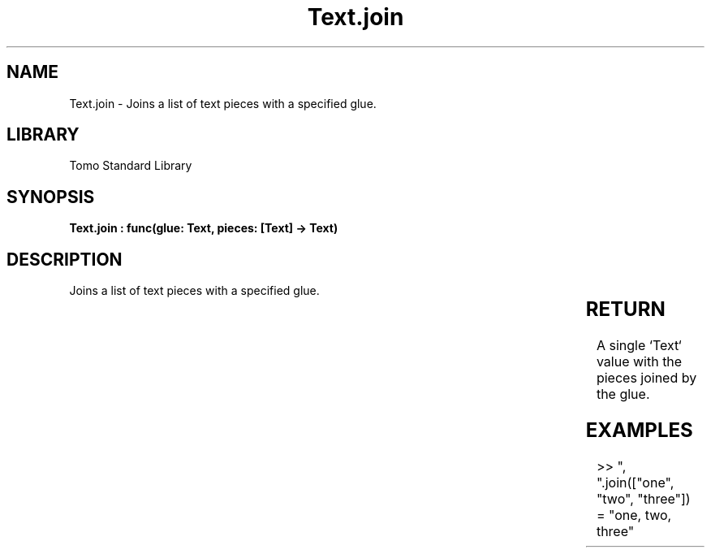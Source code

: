 '\" t
.\" Copyright (c) 2025 Bruce Hill
.\" All rights reserved.
.\"
.TH Text.join 3 2025-04-19T14:30:40.367649 "Tomo man-pages"
.SH NAME
Text.join \- Joins a list of text pieces with a specified glue.

.SH LIBRARY
Tomo Standard Library
.SH SYNOPSIS
.nf
.BI "Text.join : func(glue: Text, pieces: [Text] -> Text)"
.fi

.SH DESCRIPTION
Joins a list of text pieces with a specified glue.


.TS
allbox;
lb lb lbx lb
l l l l.
Name	Type	Description	Default
glue	Text	The text used to join the pieces. 	-
pieces	[Text]	The list of text pieces to be joined. 	-
.TE
.SH RETURN
A single `Text` value with the pieces joined by the glue.

.SH EXAMPLES
.EX
>> ", ".join(["one", "two", "three"])
= "one, two, three"
.EE
